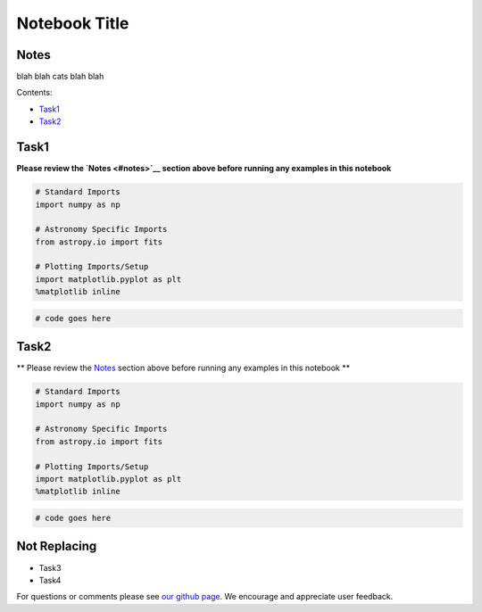 
Notebook Title
==============

Notes
-----

blah blah cats blah blah

Contents:

-  `Task1 <#task1>`__
-  `Task2 <#task2>`__



Task1
-----

**Please review the `Notes <#notes>`__ section above before running any
examples in this notebook**

.. code:: python

    # Standard Imports
    import numpy as np
    
    # Astronomy Specific Imports
    from astropy.io import fits
    
    # Plotting Imports/Setup
    import matplotlib.pyplot as plt
    %matplotlib inline

.. code:: python

    # code goes here



Task2
-----

\*\* Please review the `Notes <#notes>`__ section above before running
any examples in this notebook \*\*

.. code:: python

    # Standard Imports
    import numpy as np
    
    # Astronomy Specific Imports
    from astropy.io import fits
    
    # Plotting Imports/Setup
    import matplotlib.pyplot as plt
    %matplotlib inline

.. code:: python

    # code goes here



Not Replacing
-------------

-  Task3
-  Task4

For questions or comments please see `our github
page <https://github.com/spacetelescope/stak>`__. We encourage and
appreciate user feedback.
